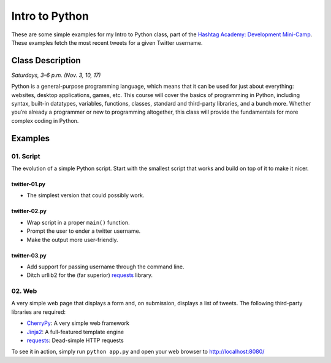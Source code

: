 ===============
Intro to Python
===============

These are some simple examples for my Intro to Python class, part of the
`Hashtag Academy: Development Mini-Camp <http://hashtagacademy.com/>`_.
These examples fetch the most recent tweets for a given Twitter username.

Class Description
=================

*Saturdays, 3–6 p.m. (Nov. 3, 10, 17)*

Python is a general-purpose programming language, which means that it can be
used for just about everything: websites, desktop applications, games, etc.
This course will cover the basics of programming in Python, including syntax,
built-in datatypes, variables, functions, classes, standard and third-party
libraries, and a bunch more. Whether you’re already a programmer or new to
programming altogether, this class will provide the fundamentals for more
complex coding in Python.

Examples
========

01. Script
----------

The evolution of a simple Python script. Start with the smallest script that
works and build on top of it to make it nicer.

twitter-01.py
~~~~~~~~~~~~~

* The simplest version that could possibly work.

twitter-02.py
~~~~~~~~~~~~~

* Wrap script in a proper ``main()`` function.
* Prompt the user to ender a twitter username.
* Make the output more user-friendly.

twitter-03.py
~~~~~~~~~~~~~

* Add support for passing username through the command line.
* Ditch urllib2 for the (far superior) `requests <http://python-requests.org>`_ library.

02. Web
-------

A very simple web page that displays a form and, on submission, displays a list
of tweets. The following third-party libraries are required:

* `CherryPy <http://cherrypy.org>`_: A very simple web framework
* `Jinja2 <http://jinja.pocoo.org/>`_: A full-featured template engine
* `requests <http://python-requests.org>`_: Dead-simple HTTP requests

To see it in action, simply run ``python app.py`` and open your web browser
to http://localhost:8080/
